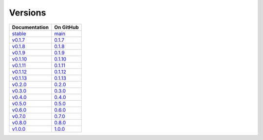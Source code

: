 Versions
========

================ ===============
Documentation    On GitHub
================ ===============
`stable`_        `main`_
`v0.1.7`_        `0.1.7`_
`v0.1.8`_        `0.1.8`_
`v0.1.9`_        `0.1.9`_
`v0.1.10`_       `0.1.10`_
`v0.1.11`_       `0.1.11`_
`v0.1.12`_       `0.1.12`_
`v0.1.13`_       `0.1.13`_
`v0.2.0`_        `0.2.0`_
`v0.3.0`_        `0.3.0`_
`v0.4.0`_        `0.4.0`_
`v0.5.0`_        `0.5.0`_
`v0.6.0`_        `0.6.0`_
`v0.7.0`_        `0.7.0`_
`v0.8.0`_        `0.8.0`_
`v1.0.0`_        `1.0.0`_
================ ===============

.. _`stable`: ../stable/index.html
.. _`main`: https://github.com/MPAS-Dev/geometric_features/tree/main
.. _`v0.1.7`: ../0.1.7/index.html
.. _`0.1.7`: https://github.com/MPAS-Dev/geometric_features/tree/0.1.7
.. _`v0.1.8`: ../0.1.8/index.html
.. _`0.1.8`: https://github.com/MPAS-Dev/geometric_features/tree/0.1.8
.. _`v0.1.9`: ../0.1.9/index.html
.. _`0.1.9`: https://github.com/MPAS-Dev/geometric_features/tree/0.1.9
.. _`v0.1.10`: ../0.1.10/index.html
.. _`0.1.10`: https://github.com/MPAS-Dev/geometric_features/tree/0.1.10
.. _`v0.1.11`: ../0.1.11/index.html
.. _`0.1.11`: https://github.com/MPAS-Dev/geometric_features/tree/0.1.11
.. _`v0.1.12`: ../0.1.12/index.html
.. _`0.1.12`: https://github.com/MPAS-Dev/geometric_features/tree/0.1.12
.. _`v0.1.13`: ../0.1.13/index.html
.. _`0.1.13`: https://github.com/MPAS-Dev/geometric_features/tree/0.1.13
.. _`v0.2.0`: ../0.2.0/index.html
.. _`0.2.0`: https://github.com/MPAS-Dev/geometric_features/tree/0.2.0
.. _`v0.3.0`: ../0.3.0/index.html
.. _`0.3.0`: https://github.com/MPAS-Dev/geometric_features/tree/0.3.0
.. _`v0.4.0`: ../0.4.0/index.html
.. _`0.4.0`: https://github.com/MPAS-Dev/geometric_features/tree/0.4.0
.. _`v0.5.0`: ../0.5.0/index.html
.. _`0.5.0`: https://github.com/MPAS-Dev/geometric_features/tree/0.5.0
.. _`v0.6.0`: ../0.6.0/index.html
.. _`0.6.0`: https://github.com/MPAS-Dev/geometric_features/tree/0.6.0
.. _`v0.7.0`: ../0.7.0/index.html
.. _`0.7.0`: https://github.com/MPAS-Dev/geometric_features/tree/0.7.0
.. _`v0.8.0`: ../0.8.0/index.html
.. _`0.8.0`: https://github.com/MPAS-Dev/geometric_features/tree/0.8.0
.. _`v1.0.0`: ../1.0.0/index.html
.. _`1.0.0`: https://github.com/MPAS-Dev/geometric_features/tree/1.0.0
